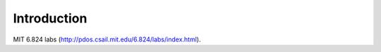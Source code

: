 ============
Introduction
============
MIT 6.824 labs (http://pdos.csail.mit.edu/6.824/labs/index.html).
